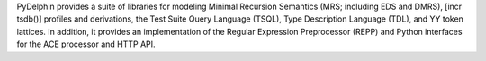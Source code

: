 PyDelphin provides a suite of libraries for modeling Minimal Recursion
Semantics (MRS; including EDS and DMRS), [incr tsdb()] profiles and
derivations, the Test Suite Query Language (TSQL), Type Description
Language (TDL), and YY token lattices. In addition, it provides an
implementation of the Regular Expression Preprocessor (REPP) and
Python interfaces for the ACE processor and HTTP API.

